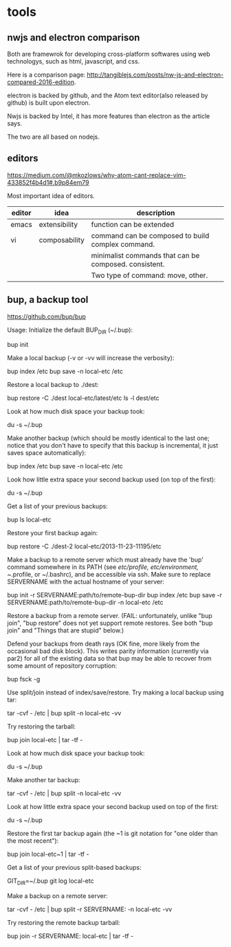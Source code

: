 * tools
** nwjs and electron comparison
   Both are framewrok for developing cross-platform softwares using web technologys, such as html, javascript, and css.

   Here is a comparison page: http://tangiblejs.com/posts/nw-js-and-electron-compared-2016-edition.

   electron is backed by github, and the Atom text editor(also released by github) is built upon electron.

   Nwjs is backed by Intel, it has more features than electron as the article says.

   The two are all based on nodejs.
** editors
   https://medium.com/@mkozlows/why-atom-cant-replace-vim-433852f4b4d1#.b9p84em79

   Most important idea of editors.
   | editor | idea          | description                                           |
   |--------+---------------+-------------------------------------------------------|
   | emacs  | extensibility | function can be extended                              |
   | vi     | composability | command can be composed to build complex command.     |
   |        |               | minimalist commands that can be composed. consistent. |
   |        |               | Two type of command: move, other.                     |
** bup, a backup tool
   https://github.com/bup/bup

   Usage:
    Initialize the default BUP_DIR (~/.bup):

    bup init

    Make a local backup (-v or -vv will increase the verbosity):

    bup index /etc
    bup save -n local-etc /etc

    Restore a local backup to ./dest:

    bup restore -C ./dest local-etc/latest/etc
    ls -l dest/etc

    Look at how much disk space your backup took:

    du -s ~/.bup

    Make another backup (which should be mostly identical to the last one; notice that you don't have to specify that this backup is incremental, it just saves space automatically):

    bup index /etc
    bup save -n local-etc /etc

    Look how little extra space your second backup used (on top of the first):

    du -s ~/.bup

    Get a list of your previous backups:

    bup ls local-etc

    Restore your first backup again:

    bup restore -C ./dest-2 local-etc/2013-11-23-11195/etc

    Make a backup to a remote server which must already have the 'bup' command somewhere in its PATH (see /etc/profile, etc/environment, ~/.profile, or ~/.bashrc), and be accessible via ssh. Make sure to replace SERVERNAME with the actual hostname of your server:

    bup init -r SERVERNAME:path/to/remote-bup-dir
    bup index /etc
    bup save -r SERVERNAME:path/to/remote-bup-dir -n local-etc /etc

    Restore a backup from a remote server. (FAIL: unfortunately, unlike "bup join", "bup restore" does not yet support remote restores. See both "bup join" and "Things that are stupid" below.)

    Defend your backups from death rays (OK fine, more likely from the occasional bad disk block). This writes parity information (currently via par2) for all of the existing data so that bup may be able to recover from some amount of repository corruption:

    bup fsck -g

    Use split/join instead of index/save/restore. Try making a local backup using tar:

    tar -cvf - /etc | bup split -n local-etc -vv

    Try restoring the tarball:

    bup join local-etc | tar -tf -

    Look at how much disk space your backup took:

    du -s ~/.bup

    Make another tar backup:

    tar -cvf - /etc | bup split -n local-etc -vv

    Look at how little extra space your second backup used on top of the first:

    du -s ~/.bup

    Restore the first tar backup again (the ~1 is git notation for "one older than the most recent"):

    bup join local-etc~1 | tar -tf -

    Get a list of your previous split-based backups:

    GIT_DIR=~/.bup git log local-etc

    Make a backup on a remote server:

    tar -cvf - /etc | bup split -r SERVERNAME: -n local-etc -vv

    Try restoring the remote backup tarball:

    bup join -r SERVERNAME: local-etc | tar -tf -
